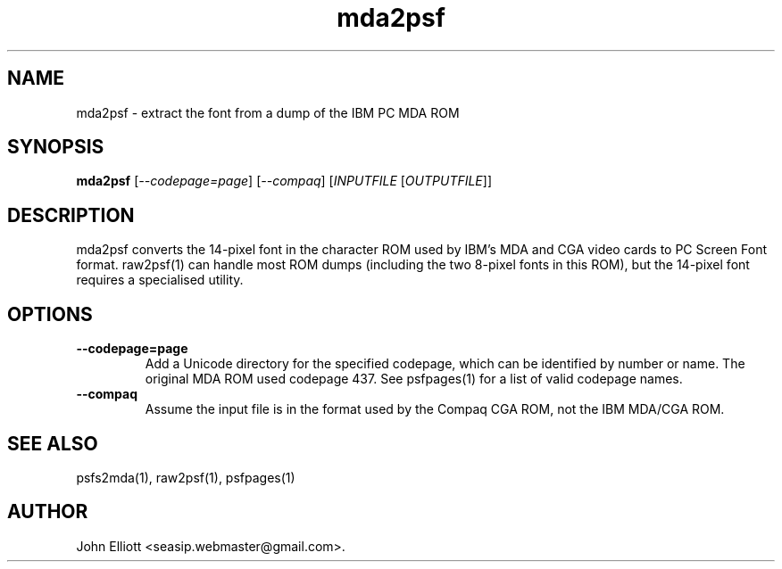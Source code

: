 .\" -*- nroff -*-
.\"
.\" mda2psf.1: mda2psf man page
.\" Copyright (c) 2005, 2007 John Elliott
.\"
.\"
.\"
.\" psftools: Manipulate console fonts in the .PSF format
.\" Copyright (C) 2005, 2007  John Elliott
.\"
.\" This program is free software; you can redistribute it and/or modify
.\" it under the terms of the GNU General Public License as published by
.\" the Free Software Foundation; either version 2 of the License, or
.\" (at your option) any later version.
.\"
.\" This program is distributed in the hope that it will be useful,
.\" but WITHOUT ANY WARRANTY; without even the implied warranty of
.\" MERCHANTABILITY or FITNESS FOR A PARTICULAR PURPOSE.  See the
.\" GNU General Public License for more details.
.\"
.\" You should have received a copy of the GNU General Public License
.\" along with this program; if not, write to the Free Software
.\" Foundation, Inc., 675 Mass Ave, Cambridge, MA 02139, USA.
.\"
.TH mda2psf 1 "22 January, 2020" "Version 1.1.1" "PSF Tools"
.\"
.\"------------------------------------------------------------------
.\"
.SH NAME
mda2psf - extract the font from a dump of the IBM PC MDA ROM
.\"
.\"------------------------------------------------------------------
.\"
.SH SYNOPSIS
.PD 0
.B mda2psf
.RI [ "--codepage=page" ]
.RI [ "--compaq" ]
.RI [ INPUTFILE 
.RI [ OUTPUTFILE ]]
.P
.PD 1
.\"
.\"------------------------------------------------------------------
.\"
.SH DESCRIPTION
mda2psf converts the 14-pixel font in the character ROM used by IBM's MDA and
CGA video cards to PC Screen Font format. raw2psf(1) can handle most ROM dumps
(including the two 8-pixel fonts in this ROM), but the 14-pixel font requires
a specialised utility.
.\"
.\"------------------------------------------------------------------
.\"
.SH OPTIONS
.TP
.B --codepage=page
Add a Unicode directory for the specified codepage, which can be 
identified by number or name. The original MDA ROM used codepage
437. See psfpages(1) for a list of valid codepage names.
.TP
.B --compaq
Assume the input file is in the format used by the Compaq CGA ROM, not the 
IBM MDA/CGA ROM.
.\"
.\"------------------------------------------------------------------
.\"
.\".SH BUGS
.\"
.\"------------------------------------------------------------------
.\"
.SH SEE ALSO
psfs2mda(1), raw2psf(1), psfpages(1)
.\"
.\"------------------------------------------------------------------
.\"
.SH AUTHOR
John Elliott <seasip.webmaster@gmail.com>.
.PP
